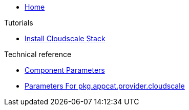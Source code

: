 * xref:index.adoc[Home]

.Tutorials
* xref:tutorials/install-cloudscale.adoc[Install Cloudscale Stack]

.Technical reference
* xref:references/component-parameters.adoc[Component Parameters]
* xref:references/provider-cloudscale.adoc[Parameters For pkg.appcat.provider.cloudscale]
